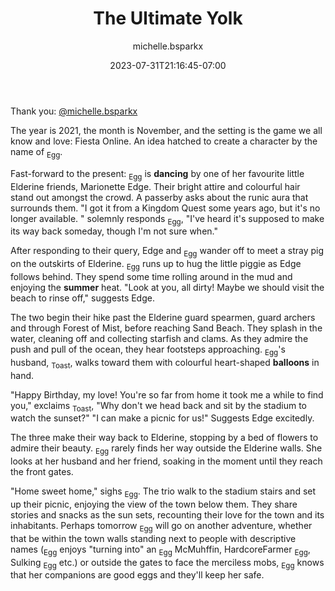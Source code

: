 #+TITLE: The Ultimate Yolk
#+DATE: 2023-07-31T21:16:45-07:00
#+AUTHOR: michelle.bsparkx
#+DRAFT: false
#+DESCRIPTION: Yaya's Friend _Egg goes on a little adventure and gets a nice present
#+TYPE: story
#+TAGS[]: story adventure friend _egg
#+KEYWORDS[]:
#+SLUG:
#+SUMMARY: The year is 2021, the month is November, and the setting is the game we all know and love: Fiesta Online. An idea hatched to create a character by the name of _Egg.

Thank you: [[https://www.instagram.com/michelle.bsparkx/][@michelle.bsparkx]]

The year is 2021, the month is November, and the setting is the game we all know and love: Fiesta Online. An idea hatched to create a character by the name of _Egg.

#+ATTR_HTML: :alt _Egg dancing in Elderine :width 20% :align left :title dancing
[[https://cdn.discordapp.com/attachments/766877082609254400/1135403031236710490/a.png]]

Fast-forward to the present: _Egg is *dancing* by one of her favourite little Elderine friends, Marionette Edge. Their bright attire and colourful hair stand out amongst the crowd. A passerby asks about the runic aura that surrounds them.
"I got it from a Kingdom Quest some years ago, but it's no longer available. " solemnly responds _Egg, "I've heard it's supposed to make its way back someday, though I'm not sure when."

After responding to their query, Edge and _Egg wander off to meet a stray pig on the outskirts of Elderine. _Egg runs up to hug the little piggie as Edge follows behind. They spend some time rolling around in the mud and enjoying the *summer* heat.
"Look at you, all dirty! Maybe we should visit the beach to rinse off," suggests Edge.

#+ATTR_HTML: :alt _Egg enjoying the summer heat :width 20% :align right :title summer
[[https://cdn.discordapp.com/attachments/766877082609254400/1135403031513538700/b.png]]

The two begin their hike past the Elderine guard spearmen, guard archers and through Forest of Mist, before reaching Sand Beach. They splash in the water, cleaning off and collecting starfish and clams. As they admire the push and pull of the ocean, they hear footsteps approaching. _Egg's husband, _Toast, walks toward them with colourful heart-shaped *balloons* in hand.

#+ATTR_HTML: :alt _Egg's new balloons :width 20% :align left :title balloons
[[https://cdn.discordapp.com/attachments/766877082609254400/1135403031781965934/c.png]]

"Happy Birthday, my love! You're so far from home it took me a while to find you," exclaims _Toast, "Why don't we head back and sit by the stadium to watch the sunset?"
"I can make a picnic for us!" Suggests Edge excitedly.

The three make their way back to Elderine, stopping by a bed of flowers to admire their beauty. _Egg rarely finds her way outside the Elderine walls. She looks at her husband and her friend, soaking in the moment until they reach the front gates.

"Home sweet home," sighs _Egg. The trio walk to the stadium stairs and set up their picnic, enjoying the view of the town below them. They share stories and snacks as the sun sets, recounting their love for the town and its inhabitants. Perhaps tomorrow _Egg will go on another adventure, whether that be within the town walls standing next to people with descriptive names (_Egg enjoys "turning into" an _Egg McMuhffin, HardcoreFarmer _Egg, Sulking _Egg etc.) or outside the gates to face the merciless mobs, _Egg knows that her companions are good eggs and they'll keep her safe.

#+ATTR_HTML: :alt more images :width 33% :align left
[[https://cdn.discordapp.com/attachments/766877082609254400/1135403032100737094/a-.png]]

#+ATTR_HTML: :alt more images :width 33% :align left
[[https://cdn.discordapp.com/attachments/766877082609254400/1135403032964767764/b-.png]]

#+ATTR_HTML: :alt more images :width 33% :align left
[[https://cdn.discordapp.com/attachments/766877082609254400/1135403033451298886/c-.png]]
